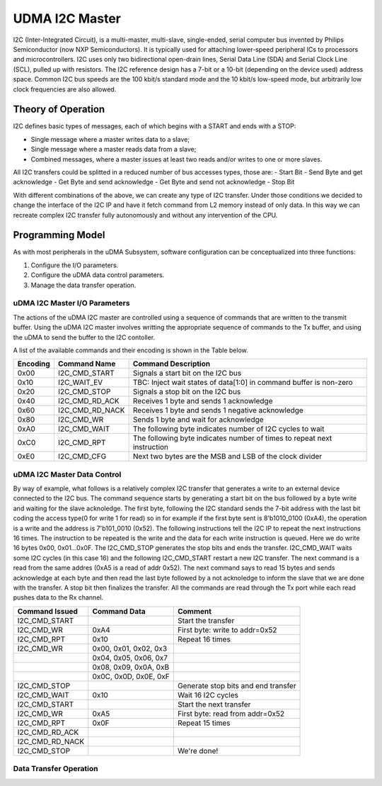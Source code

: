 ..
   Copyright (c) 2023 OpenHW Group

   SPDX-License-Identifier: Apache-2.0 WITH SHL-2.1

.. _udram_i2cm:

UDMA I2C Master
===============
I2C (Inter-Integrated Circuit), is a multi-master, multi-slave, single-ended, serial computer bus invented by Philips Semiconductor (now NXP Semiconductors).
It is typically used for attaching lower-speed peripheral ICs to processors and microcontrollers.
I2C uses only two bidirectional open-drain lines, Serial Data Line (SDA) and Serial Clock Line (SCL), pulled up with resistors.
The I2C reference design has a 7-bit or a 10-bit (depending on the device used) address space.
Common I2C bus speeds are the 100 kbit/s standard mode and the 10 kbit/s low-speed mode, but arbitrarily low clock frequencies are also allowed.

Theory of Operation
-------------------

I2C defines basic types of messages, each of which begins with a START and ends with a STOP:

- Single message where a master writes data to a slave;
- Single message where a master reads data from a slave;
- Combined messages, where a master issues at least two reads and/or writes to one or more slaves.


All I2C transfers could be splitted in a reduced number of bus accesses types, those are:
- Start Bit
- Send Byte and get acknowledge
- Get Byte and send acknowledge
- Get Byte and send not acknowledge
- Stop Bit

With different combinations of the above, we can create any type of I2C transfer.
Under those conditions we decided to change the interface of the I2C IP and have it fetch command from L2 memory instead of only data.
In this way we can recreate complex I2C transfer fully autonomously and without any intervention of the CPU.

Programming Model
-----------------
As with most peripherals in the uDMA Subsystem, software configuration can be conceptualized into three functions:

1. Configure the I/O parameters.
2. Configure the uDMA data control parameters.
3. Manage the data transfer operation.

uDMA I2C Master I/O Parameters
~~~~~~~~~~~~~~~~~~~~~~~~~~~~~~
The actions of the uDMA I2C master are controlled using a sequence of commands that are written to the transmit buffer.
Using the uDMA I2C master involves writting the appropriate sequence of commands to the Tx buffer, and using the uDMA to send the buffer to the I2C contoller.

A list of the available commands and their encoding is shown in the Table below.

+--------------+-----------------+-------------------------------------------------------------------------+
| Encoding     | Command Name    | Command Description                                                     |
+==============+=================+=========================================================================+
| 0x00         | I2C_CMD_START   | Signals a start bit on the I2C bus                                      |
+--------------+-----------------+-------------------------------------------------------------------------+
| 0x10         | I2C_WAIT_EV     | TBC: Inject wait states of data[1:0] in command buffer is non-zero      |
+--------------+-----------------+-------------------------------------------------------------------------+
| 0x20         | I2C_CMD_STOP    | Signals a stop bit on the I2C bus                                       |
+--------------+-----------------+-------------------------------------------------------------------------+
| 0x40         | I2C_CMD_RD_ACK  | Receives 1 byte and sends 1 acknowledge                                 |
+--------------+-----------------+-------------------------------------------------------------------------+
| 0x60         | I2C_CMD_RD_NACK | Receives 1 byte and sends 1 negative acknowledge                        |
+--------------+-----------------+-------------------------------------------------------------------------+
| 0x80         | I2C_CMD_WR      | Sends 1 byte and wait for acknowledge                                   |
+--------------+-----------------+-------------------------------------------------------------------------+
| 0xA0         | I2C_CMD_WAIT    | The following byte indicates number of I2C cycles to wait               |
+--------------+-----------------+-------------------------------------------------------------------------+
| 0xC0         | I2C_CMD_RPT     | The following byte indicates number of times to repeat next instruction |
+--------------+-----------------+-------------------------------------------------------------------------+
| 0xE0         | I2C_CMD_CFG     | Next two bytes are the MSB and LSB of the clock divider                 |
+--------------+-----------------+-------------------------------------------------------------------------+


uDMA I2C Master Data Control
~~~~~~~~~~~~~~~~~~~~~~~~~~~~
By way of example, what follows is a relatively complex I2C transfer that generates a write to an external device connected to the I2C bus.
The command sequence starts by generating a start bit on the bus followed by a byte write and waiting for the slave acknoledge.
The first byte, following the I2C standard sends the 7-bit address with the last bit coding the access type(0 for write 1 for read) so in for example if the first byte sent is 8'b1010_0100 (0xA4), the operation is a write and the address is 7'b101_0010 (0x52).
The following instructions tell the I2C IP to repeat the next instructions 16 times.
The instruction to be repeated is the write and the data for each write instruction is queued.
Here we do write 16 bytes 0x00, 0x01…0x0F.
The I2C_CMD_STOP generates the stop bits and ends the transfer.
I2C_CMD_WAIT waits some I2C cycles (in this case 16) and the following I2C_CMD_START restart a new I2C transfer.
The next command is a read from the same addres (0xA5 is a read of addr 0x52).
The next command says to read 15 bytes and sends acknowledge at each byte and then read the last byte followed by a not acknoledge to inform the slave that we are done with the transfer.
A stop bit then finalizes the transfer.
All the commands are read through the Tx port while each read pushes data to the Rx channel.

+-----------------+--------------------------+-------------------------------------+
| Command Issued  | Command Data             | Comment                             |
+=================+==========================+=====================================+
| I2C_CMD_START   |                          | Start the transfer                  |
+-----------------+--------------------------+-------------------------------------+
| I2C_CMD_WR      | 0xA4                     | First byte: write to addr=0x52      |
+-----------------+--------------------------+-------------------------------------+
| I2C_CMD_RPT     | 0x10                     | Repeat 16 times                     |
+-----------------+--------------------------+-------------------------------------+
| I2C_CMD_WR      | 0x00, 0x01, 0x02, 0x3    |                                     |
+-----------------+--------------------------+-------------------------------------+
|                 | 0x04, 0x05, 0x06, 0x7    |                                     |
+-----------------+--------------------------+-------------------------------------+
|                 | 0x08, 0x09, 0x0A, 0xB    |                                     |
+-----------------+--------------------------+-------------------------------------+
|                 | 0x0C, 0x0D, 0x0E, 0xF    |                                     |
+-----------------+--------------------------+-------------------------------------+
| I2C_CMD_STOP    |                          | Generate stop bits and end transfer |
+-----------------+--------------------------+-------------------------------------+
| I2C_CMD_WAIT    | 0x10                     | Wait 16 I2C cycles                  |
+-----------------+--------------------------+-------------------------------------+
| I2C_CMD_START   |                          | Start the next transfer             |
+-----------------+--------------------------+-------------------------------------+
| I2C_CMD_WR      | 0xA5                     | First byte: read from addr=0x52     |
+-----------------+--------------------------+-------------------------------------+
| I2C_CMD_RPT     | 0x0F                     | Repeat 15 times                     |
+-----------------+--------------------------+-------------------------------------+
| I2C_CMD_RD_ACK  |                          |                                     |
+-----------------+--------------------------+-------------------------------------+
| I2C_CMD_RD_NACK |                          |                                     |
+-----------------+--------------------------+-------------------------------------+
| I2C_CMD_STOP    |                          | We're done!                         |
+-----------------+--------------------------+-------------------------------------+


Data Transfer Operation
~~~~~~~~~~~~~~~~~~~~~~~


